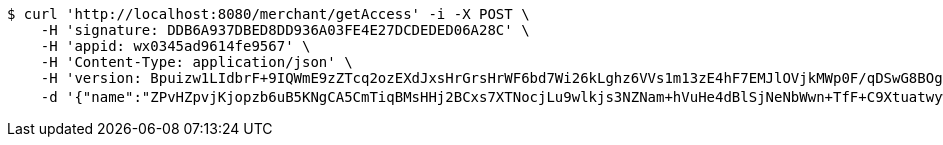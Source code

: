 [source,bash]
----
$ curl 'http://localhost:8080/merchant/getAccess' -i -X POST \
    -H 'signature: DDB6A937DBED8DD936A03FE4E27DCDEDED06A28C' \
    -H 'appid: wx0345ad9614fe9567' \
    -H 'Content-Type: application/json' \
    -H 'version: Bpuizw1LIdbrF+9IQWmE9zZTcq2ozEXdJxsHrGrsHrWF6bd7Wi26kLghz6VVs1m13zE4hF7EMJlOVjkMWp0F/qDSwG8BOgR4/q3QvKSbGY7BN867wD+VDySC7dVvSZPJB1IJcB3NiRpWXHQuGtB5Nw2TGSzDPvAXeWjXqkflSrU=' \
    -d '{"name":"ZPvHZpvjKjopzb6uB5KNgCA5CmTiqBMsHHj2BCxs7XTNocjLu9wlkjs3NZNam+hVuHe4dBlSjNeNbWwn+TfF+C9Xtuatwywk4imZaeNLgNi73y9ApyBK5Nlh7pOoSRRYLGicLCqgLFuluK8+g0w6Gcf9TGhWLmg9pMyD5z6o9QU=","idType":"eb6oHR1tKcIPWVSoERE4Tml/un43EHvLnekghlDhRjni6dxYsx8ZEcOcDa/P9+4SL2hr2X1bNAqRYO6FEzNl8tSfFoTit0l9Rb1/OKGMBApCM121hAIbSBZbEbCyJcXk+3C38sbQIvTM9WdZyk2wTDRYc3Kqw4nR6IUDzbJD3tc=","idNumber":"Fp77rtjbZ+xtLnLGdTruA6VWFdMspKzTjWvFqlD/TABn9sQsn3FqLoPblLfOsJNz+bPZ+633DafhjqwiktXSmfcwQKCb5reBJf9z5RSPtVj3u8/n1NReC3VoKunP5GBj0xfDArEk6UBti1AMmeIZENZP96Irn2iVFRooO00BYvA=","phone":"ET55ZLpca09a/qLzz5PXN4HxSSrDimTkAbpf+ErkRuO4WMLTXhdMqr9uC8/B0vlT+XvoI2mlSBslabn33iZ4ficfy/Cq7u7Qdalmo6ej6S0nY2HfrUpyT3xhH6AN3nqsoNVAW+q2PwLmhkI+Olgv9v6lCcdRLzGmRQ23Z+uOhKE=","uid":"Fx15gZxIugW50geD4yOxWPOCbqnB/1s8hHmglK4soEIuhpXq999tnenJyMHRrknsEcwpUqdYz38ck7u2QYXM8733QXcrCIRpCncUFLc+Xwc34T2oERYtgbf30z+7gYkssZDQKr59wB2gS+/JsrCCZPksv+yMe539HcK2RJFIceM=","nickname":"用户微信昵称","headimgurl":"http://wwww.baidu.com","appPartner":null}'
----